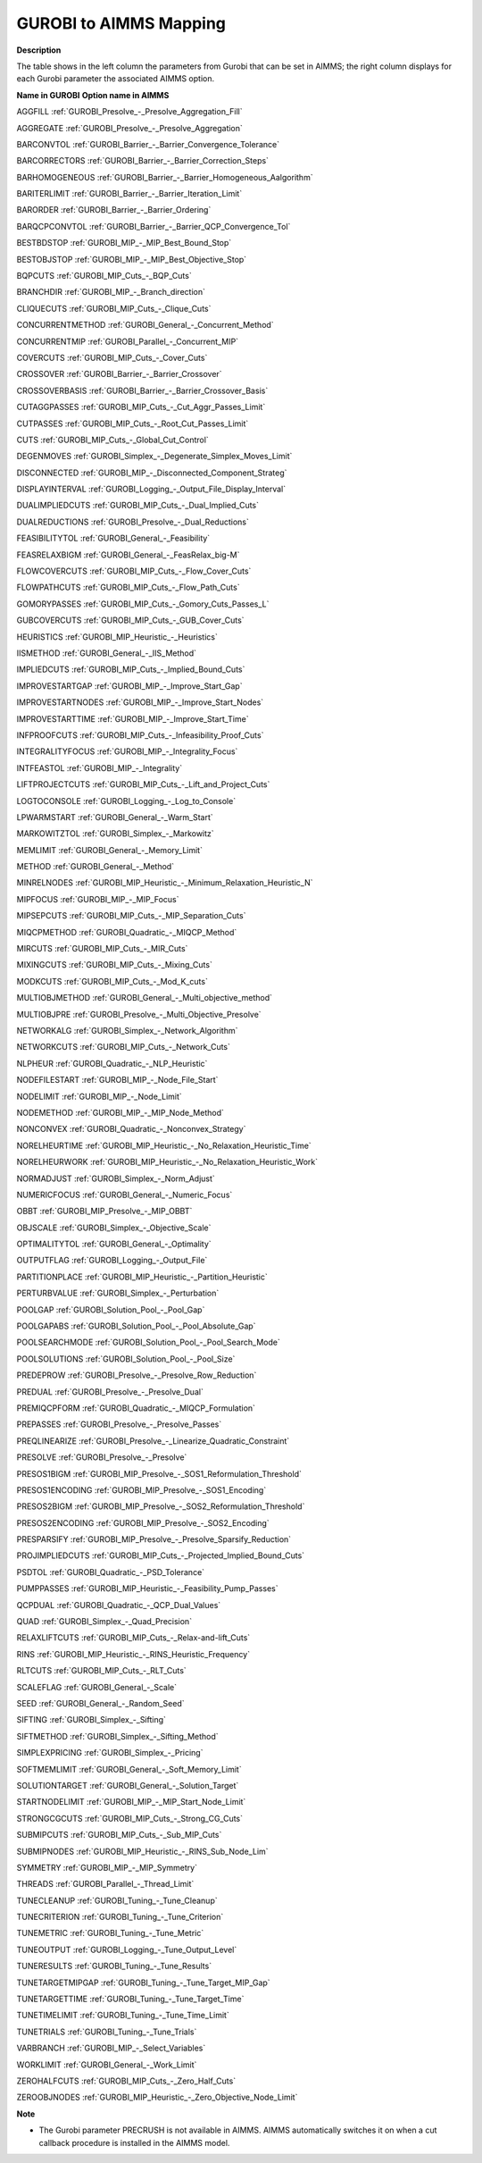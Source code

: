

.. _GUROBI_to_AIMMS_Mapping:
.. _GUROBI_GUROBI_to_AIMMS_Mapping:


GUROBI to AIMMS Mapping
============================

**Description** 

The table shows in the left column the parameters from Gurobi that can be set in AIMMS; 
the right column displays for each Gurobi parameter the associated AIMMS option.

**Name in GUROBI** 	**Option name in AIMMS** 

AGGFILL	:ref:`GUROBI_Presolve_-_Presolve_Aggregation_Fill`  

AGGREGATE	:ref:`GUROBI_Presolve_-_Presolve_Aggregation` 

BARCONVTOL	:ref:`GUROBI_Barrier_-_Barrier_Convergence_Tolerance` 

BARCORRECTORS	:ref:`GUROBI_Barrier_-_Barrier_Correction_Steps` 

BARHOMOGENEOUS	:ref:`GUROBI_Barrier_-_Barrier_Homogeneous_Aalgorithm` 

BARITERLIMIT	:ref:`GUROBI_Barrier_-_Barrier_Iteration_Limit` 

BARORDER	:ref:`GUROBI_Barrier_-_Barrier_Ordering` 

BARQCPCONVTOL	:ref:`GUROBI_Barrier_-_Barrier_QCP_Convergence_Tol` 

BESTBDSTOP	:ref:`GUROBI_MIP_-_MIP_Best_Bound_Stop`  

BESTOBJSTOP	:ref:`GUROBI_MIP_-_MIP_Best_Objective_Stop`  

BQPCUTS	:ref:`GUROBI_MIP_Cuts_-_BQP_Cuts`  

BRANCHDIR	:ref:`GUROBI_MIP_-_Branch_direction`  

CLIQUECUTS	:ref:`GUROBI_MIP_Cuts_-_Clique_Cuts`  

CONCURRENTMETHOD	:ref:`GUROBI_General_-_Concurrent_Method` 

CONCURRENTMIP	:ref:`GUROBI_Parallel_-_Concurrent_MIP` 

COVERCUTS	:ref:`GUROBI_MIP_Cuts_-_Cover_Cuts` 

CROSSOVER	:ref:`GUROBI_Barrier_-_Barrier_Crossover` 

CROSSOVERBASIS	:ref:`GUROBI_Barrier_-_Barrier_Crossover_Basis` 

CUTAGGPASSES	:ref:`GUROBI_MIP_Cuts_-_Cut_Aggr_Passes_Limit` 

CUTPASSES	:ref:`GUROBI_MIP_Cuts_-_Root_Cut_Passes_Limit`  

CUTS	:ref:`GUROBI_MIP_Cuts_-_Global_Cut_Control`  

DEGENMOVES	:ref:`GUROBI_Simplex_-_Degenerate_Simplex_Moves_Limit` 

DISCONNECTED	:ref:`GUROBI_MIP_-_Disconnected_Component_Strateg`  

DISPLAYINTERVAL	:ref:`GUROBI_Logging_-_Output_File_Display_Interval`  

DUALIMPLIEDCUTS	:ref:`GUROBI_MIP_Cuts_-_Dual_Implied_Cuts` 

DUALREDUCTIONS	:ref:`GUROBI_Presolve_-_Dual_Reductions` 

FEASIBILITYTOL	:ref:`GUROBI_General_-_Feasibility` 

FEASRELAXBIGM	:ref:`GUROBI_General_-_FeasRelax_big-M` 

FLOWCOVERCUTS	:ref:`GUROBI_MIP_Cuts_-_Flow_Cover_Cuts` 

FLOWPATHCUTS	:ref:`GUROBI_MIP_Cuts_-_Flow_Path_Cuts` 

GOMORYPASSES	:ref:`GUROBI_MIP_Cuts_-_Gomory_Cuts_Passes_L` 

GUBCOVERCUTS	:ref:`GUROBI_MIP_Cuts_-_GUB_Cover_Cuts` 

HEURISTICS	:ref:`GUROBI_MIP_Heuristic_-_Heuristics`  

IISMETHOD	:ref:`GUROBI_General_-_IIS_Method`  

IMPLIEDCUTS	:ref:`GUROBI_MIP_Cuts_-_Implied_Bound_Cuts` 

IMPROVESTARTGAP	:ref:`GUROBI_MIP_-_Improve_Start_Gap` 

IMPROVESTARTNODES	:ref:`GUROBI_MIP_-_Improve_Start_Nodes` 

IMPROVESTARTTIME	:ref:`GUROBI_MIP_-_Improve_Start_Time` 

INFPROOFCUTS	:ref:`GUROBI_MIP_Cuts_-_Infeasibility_Proof_Cuts` 

INTEGRALITYFOCUS	:ref:`GUROBI_MIP_-_Integrality_Focus`  

INTFEASTOL	:ref:`GUROBI_MIP_-_Integrality`  

LIFTPROJECTCUTS	:ref:`GUROBI_MIP_Cuts_-_Lift_and_Project_Cuts` 

LOGTOCONSOLE	:ref:`GUROBI_Logging_-_Log_to_Console`  

LPWARMSTART	:ref:`GUROBI_General_-_Warm_Start`  

MARKOWITZTOL	:ref:`GUROBI_Simplex_-_Markowitz` 

MEMLIMIT	:ref:`GUROBI_General_-_Memory_Limit`  

METHOD	:ref:`GUROBI_General_-_Method`  

MINRELNODES	:ref:`GUROBI_MIP_Heuristic_-_Minimum_Relaxation_Heuristic_N`  

MIPFOCUS	:ref:`GUROBI_MIP_-_MIP_Focus` 

MIPSEPCUTS	:ref:`GUROBI_MIP_Cuts_-_MIP_Separation_Cuts`  

MIQCPMETHOD	:ref:`GUROBI_Quadratic_-_MIQCP_Method` 

MIRCUTS	:ref:`GUROBI_MIP_Cuts_-_MIR_Cuts`  

MIXINGCUTS	:ref:`GUROBI_MIP_Cuts_-_Mixing_Cuts`  

MODKCUTS	:ref:`GUROBI_MIP_Cuts_-_Mod_K_cuts`  

MULTIOBJMETHOD	:ref:`GUROBI_General_-_Multi_objective_method`  

MULTIOBJPRE	:ref:`GUROBI_Presolve_-_Multi_Objective_Presolve`  

NETWORKALG	:ref:`GUROBI_Simplex_-_Network_Algorithm` 

NETWORKCUTS	:ref:`GUROBI_MIP_Cuts_-_Network_Cuts` 

NLPHEUR	:ref:`GUROBI_Quadratic_-_NLP_Heuristic` 

NODEFILESTART	:ref:`GUROBI_MIP_-_Node_File_Start`  

NODELIMIT	:ref:`GUROBI_MIP_-_Node_Limit`  

NODEMETHOD	:ref:`GUROBI_MIP_-_MIP_Node_Method`  

NONCONVEX	:ref:`GUROBI_Quadratic_-_Nonconvex_Strategy` 

NORELHEURTIME	:ref:`GUROBI_MIP_Heuristic_-_No_Relaxation_Heuristic_Time`  

NORELHEURWORK	:ref:`GUROBI_MIP_Heuristic_-_No_Relaxation_Heuristic_Work`  

NORMADJUST	:ref:`GUROBI_Simplex_-_Norm_Adjust` 

NUMERICFOCUS	:ref:`GUROBI_General_-_Numeric_Focus`  

OBBT	:ref:`GUROBI_MIP_Presolve_-_MIP_OBBT` 

OBJSCALE	:ref:`GUROBI_Simplex_-_Objective_Scale` 

OPTIMALITYTOL	:ref:`GUROBI_General_-_Optimality` 

OUTPUTFLAG	:ref:`GUROBI_Logging_-_Output_File`  

PARTITIONPLACE	:ref:`GUROBI_MIP_Heuristic_-_Partition_Heuristic`  

PERTURBVALUE	:ref:`GUROBI_Simplex_-_Perturbation` 

POOLGAP	:ref:`GUROBI_Solution_Pool_-_Pool_Gap` 

POOLGAPABS	:ref:`GUROBI_Solution_Pool_-_Pool_Absolute_Gap` 

POOLSEARCHMODE	:ref:`GUROBI_Solution_Pool_-_Pool_Search_Mode` 

POOLSOLUTIONS	:ref:`GUROBI_Solution_Pool_-_Pool_Size` 

PREDEPROW	:ref:`GUROBI_Presolve_-_Presolve_Row_Reduction` 

PREDUAL	:ref:`GUROBI_Presolve_-_Presolve_Dual` 

PREMIQCPFORM	:ref:`GUROBI_Quadratic_-_MIQCP_Formulation` 

PREPASSES	:ref:`GUROBI_Presolve_-_Presolve_Passes` 

PREQLINEARIZE	:ref:`GUROBI_Presolve_-_Linearize_Quadratic_Constraint` 

PRESOLVE	:ref:`GUROBI_Presolve_-_Presolve` 

PRESOS1BIGM	:ref:`GUROBI_MIP_Presolve_-_SOS1_Reformulation_Threshold` 

PRESOS1ENCODING	:ref:`GUROBI_MIP_Presolve_-_SOS1_Encoding` 

PRESOS2BIGM	:ref:`GUROBI_MIP_Presolve_-_SOS2_Reformulation_Threshold` 

PRESOS2ENCODING	:ref:`GUROBI_MIP_Presolve_-_SOS2_Encoding` 

PRESPARSIFY	:ref:`GUROBI_MIP_Presolve_-_Presolve_Sparsify_Reduction` 

PROJIMPLIEDCUTS	:ref:`GUROBI_MIP_Cuts_-_Projected_Implied_Bound_Cuts` 

PSDTOL	:ref:`GUROBI_Quadratic_-_PSD_Tolerance` 

PUMPPASSES	:ref:`GUROBI_MIP_Heuristic_-_Feasibility_Pump_Passes` 

QCPDUAL	:ref:`GUROBI_Quadratic_-_QCP_Dual_Values` 

QUAD	:ref:`GUROBI_Simplex_-_Quad_Precision` 

RELAXLIFTCUTS	:ref:`GUROBI_MIP_Cuts_-_Relax-and-lift_Cuts`  

RINS	:ref:`GUROBI_MIP_Heuristic_-_RINS_Heuristic_Frequency`  

RLTCUTS	:ref:`GUROBI_MIP_Cuts_-_RLT_Cuts`  

SCALEFLAG	:ref:`GUROBI_General_-_Scale` 

SEED	:ref:`GUROBI_General_-_Random_Seed` 

SIFTING	:ref:`GUROBI_Simplex_-_Sifting`  

SIFTMETHOD	:ref:`GUROBI_Simplex_-_Sifting_Method`  

SIMPLEXPRICING	:ref:`GUROBI_Simplex_-_Pricing`  

SOFTMEMLIMIT	:ref:`GUROBI_General_-_Soft_Memory_Limit`  

SOLUTIONTARGET	:ref:`GUROBI_General_-_Solution_Target`  

STARTNODELIMIT	:ref:`GUROBI_MIP_-_MIP_Start_Node_Limit`  

STRONGCGCUTS	:ref:`GUROBI_MIP_Cuts_-_Strong_CG_Cuts` 

SUBMIPCUTS	:ref:`GUROBI_MIP_Cuts_-_Sub_MIP_Cuts` 

SUBMIPNODES	:ref:`GUROBI_MIP_Heuristic_-_RINS_Sub_Node_Lim`  

SYMMETRY	:ref:`GUROBI_MIP_-_MIP_Symmetry`  

THREADS	:ref:`GUROBI_Parallel_-_Thread_Limit` 

TUNECLEANUP	:ref:`GUROBI_Tuning_-_Tune_Cleanup`  

TUNECRITERION	:ref:`GUROBI_Tuning_-_Tune_Criterion`  

TUNEMETRIC	:ref:`GUROBI_Tuning_-_Tune_Metric`  

TUNEOUTPUT	:ref:`GUROBI_Logging_-_Tune_Output_Level`  

TUNERESULTS	:ref:`GUROBI_Tuning_-_Tune_Results`  

TUNETARGETMIPGAP	:ref:`GUROBI_Tuning_-_Tune_Target_MIP_Gap`  

TUNETARGETTIME	:ref:`GUROBI_Tuning_-_Tune_Target_Time`  

TUNETIMELIMIT	:ref:`GUROBI_Tuning_-_Tune_Time_Limit`  

TUNETRIALS	:ref:`GUROBI_Tuning_-_Tune_Trials`  

VARBRANCH	:ref:`GUROBI_MIP_-_Select_Variables`  

WORKLIMIT	:ref:`GUROBI_General_-_Work_Limit` 

ZEROHALFCUTS	:ref:`GUROBI_MIP_Cuts_-_Zero_Half_Cuts`  

ZEROOBJNODES	:ref:`GUROBI_MIP_Heuristic_-_Zero_Objective_Node_Limit`  



**Note** 

*	The Gurobi parameter PRECRUSH is not available in AIMMS. AIMMS automatically switches it on when a cut callback procedure is installed in the AIMMS model.
